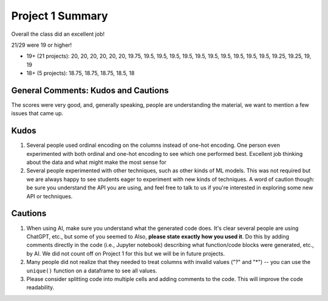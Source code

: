 Project 1 Summary 
=================

Overall the class did an excellent job! 

21/29 were 19 or higher!

* 19+ (21 projects): 20, 20, 20, 20, 20, 20, 19.75, 19.5, 19.5, 19.5, 19.5, 19.5, 19.5, 19.5, 19.5, 19.5, 19.5, 19.25, 19.25, 19, 19 
* 18+ (5 projects): 18.75, 18.75, 18.75, 18.5, 18


General Comments: Kudos and Cautions 
^^^^^^^^^^^^^^^^^^^^^^^^^^^^^^^^^^^^^
The scores were very good, and, generally speaking, people are understanding the material, 
we want to mention a few issues that came up. 

Kudos
^^^^^^
1. Several people used ordinal encoding on the columns instead of one-hot encoding. One person even experimented with both 
   ordinal and one-hot encoding to see which one performed best. Excellent job thinking about the data and what might make 
   the most sense for 

2. Several people experimented with other techniques, such as other kinds of ML models. This was not required but we are 
   always happy to see students eager to experiment with new kinds of techniques. A word of caution though: be sure you 
   understand the API you are using, and feel free to talk to us if you're interested in exploring some new API or 
   techniques. 

Cautions 
^^^^^^^^
1. When using AI, make sure you understand what the generated code does. It's clear several people are using 
   ChatGPT, etc., but some of you seemed to 
   Also, **please state exactly how you used it**. Do this by adding comments directly in the code (i.e., Jupyter 
   notebook) describing what function/code blocks were generated, etc., by AI. We did not count off 
   on Project 1 for this but we will be in future projects.  

2. Many people did not realize that they needed to treat columns with invalid values 
   ("?" and "*") -- you can use the ``unique()`` function on a dataframe to see all values.

3. Please consider splitting code into multiple cells and adding comments to the code. This will improve the 
   code readability. 
